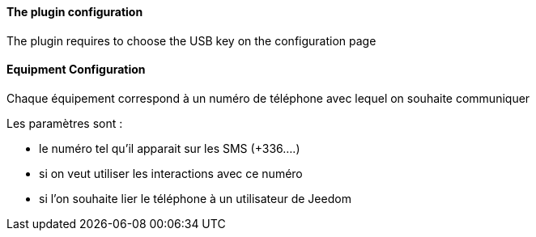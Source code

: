 ==== The plugin configuration

The plugin requires to choose the USB key on the configuration page

==== Equipment Configuration 

Chaque équipement correspond à un numéro de téléphone avec lequel on souhaite communiquer

Les paramètres sont :

  - le numéro tel qu'il apparait sur les SMS (+336....)

  - si on veut utiliser les interactions avec ce numéro

  - si l'on souhaite lier le téléphone à un utilisateur de Jeedom